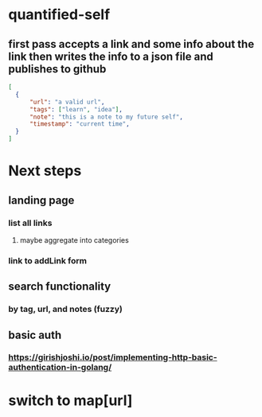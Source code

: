 * quantified-self
** first pass accepts a link and some info about the link then writes the info to a json file and publishes to github
#+begin_src json
  [
    {
        "url": "a valid url",
        "tags": ["learn", "idea"],
        "note": "this is a note to my future self",
        "timestamp": "current time",
    } 
  ]
#+end_src
* Next steps
** landing page
*** list all links
**** maybe aggregate into categories
*** link to addLink form
** search functionality
*** by tag, url, and notes (fuzzy)
** basic auth
*** https://girishjoshi.io/post/implementing-http-basic-authentication-in-golang/
* switch to map[url]
